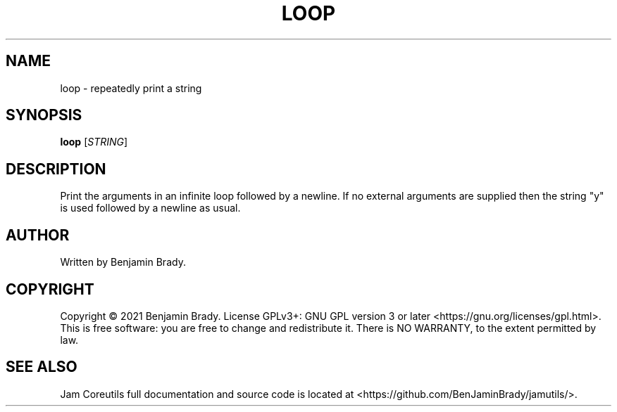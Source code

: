 .TH LOOP 1 loop
.SH NAME
loop - repeatedly print a string
.SH SYNOPSIS
.B loop
.RI [ STRING ]
.SH DESCRIPTION
Print the arguments in an infinite loop followed by a newline.
If no external arguments are supplied then the string "y" is used
followed by a newline as usual.
.SH AUTHOR
Written by Benjamin Brady.
.SH COPYRIGHT
Copyright \(co 2021 Benjamin Brady. License GPLv3+: GNU GPL version 3 or later
<https://gnu.org/licenses/gpl.html>. This is free software: you are free to
change and redistribute it. There is NO WARRANTY, to the extent permitted by
law.
.SH SEE ALSO
Jam Coreutils full documentation and source code is located at
<https://github.com/BenJaminBrady/jamutils/>.

